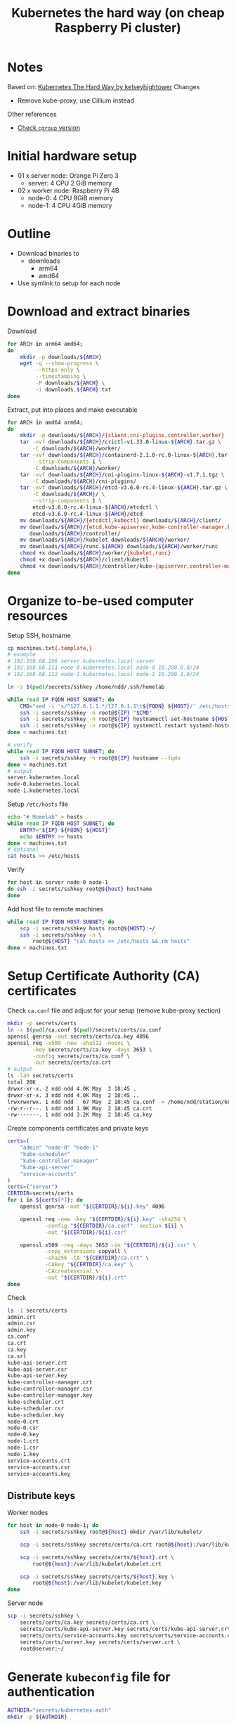 #+title: Kubernetes the hard way (on cheap Raspberry Pi cluster)

* Notes
Based on: [[https://github.com/kelseyhightower/kubernetes-the-hard-way][Kubernetes The Hard Way by kelseyhightower]]
Changes
- Remove kube-proxy, use Cillium instead

Other references
- [[https://unix.stackexchange.com/questions/471476/how-do-i-check-cgroup-v2-is-installed-on-my-machine][Check ~cgroup~ version]]

* Initial hardware setup
- 01 x server node: Orange Pi Zero 3
  - server: 4 CPU 2 GiB memory
- 02 x worker node: Raspberry Pi 4B
  - node-0: 4 CPU 8GiB memory
  - node-1: 4 CPU 4GiB memory

* Outline
- Download binaries to
  - downloads
    - arm64
    - amd64
- Use symlink to setup for each node
* Download and extract binaries
Download
#+begin_src sh
  for ARCH in arm64 amd64;
  do
      mkdir -p downloads/${ARCH}
      wget -q --show-progress \
           --https-only \
           --timestamping \
           -P downloads/${ARCH} \
           -i downloads.${ARCH}.txt
  done
#+end_src
Extract, put into places and make executable
#+begin_src sh
  for ARCH in amd64 arm64;
  do
      mkdir -p downloads/${ARCH}/{client,cni-plugins,controller,worker}
      tar -xvf downloads/${ARCH}/crictl-v1.33.0-linux-${ARCH}.tar.gz \
          -C downloads/${ARCH}/worker/
      tar -xvf downloads/${ARCH}/containerd-2.1.0-rc.0-linux-${ARCH}.tar.gz \
          --strip-components 1 \
          -C downloads/${ARCH}/worker/
      tar -xvf downloads/${ARCH}/cni-plugins-linux-${ARCH}-v1.7.1.tgz \
          -C downloads/${ARCH}/cni-plugins/
      tar -xvf downloads/${ARCH}/etcd-v3.6.0-rc.4-linux-${ARCH}.tar.gz \
          -C downloads/${ARCH}/ \
          --strip-components 1 \
          etcd-v3.6.0-rc.4-linux-${ARCH}/etcdctl \
          etcd-v3.6.0-rc.4-linux-${ARCH}/etcd
      mv downloads/${ARCH}/{etcdctl,kubectl} downloads/${ARCH}/client/
      mv downloads/${ARCH}/{etcd,kube-apiserver,kube-controller-manager,kube-scheduler} \
         downloads/${ARCH}/controller/
      mv downloads/${ARCH}/kubelet downloads/${ARCH}/worker/
      mv downloads/${ARCH}/runc.${ARCH} downloads/${ARCH}/worker/runc
      chmod +x downloads/${ARCH}/worker/{kubelet,runc}
      chmod +x downloads/${ARCH}/client/kubectl
      chmod +x downloads/${ARCH}/controller/kube-{apiserver,controller-manager,scheduler}
  done
#+end_src

* Organize to-be-used computer resources
Setup SSH, hostname
#+begin_src sh
  cp machines.txt{.template,}
  # example
  # 192.168.68.106 server.kubernetes.local server
  # 192.168.68.111 node-0.kubernetes.local node-0 10.200.0.0/24
  # 192.168.68.112 node-1.kubernetes.local node-1 10.200.1.0/24

  ln -s $(pwd)/secrets/sshkey /home/ndd/.ssh/homelab

  while read IP FQDN HOST SUBNET; do
      CMD="sed -i 's/^127.0.1.1.*/127.0.1.1\t${FQDN} ${HOST}/' /etc/hosts"
      ssh -i secrets/sshkey -n root@${IP} "$CMD"
      ssh -i secrets/sshkey -n root@${IP} hostnamectl set-hostname ${HOST}
      ssh -i secrets/sshkey -n root@${IP} systemctl restart systemd-hostnamed
  done < machines.txt

  # verify
  while read IP FQDN HOST SUBNET; do
      ssh -i secrets/sshkey -n root@${IP} hostname --fqdn
  done < machines.txt
  # output
  server.kubernetes.local
  node-0.kubernetes.local
  node-1.kubernetes.local

#+end_src
Setup ~/etc/hosts~ file
#+begin_src sh
  echo "# Homelab" > hosts
  while read IP FQDN HOST SUBNET; do
      ENTRY="${IP} ${FQDN} ${HOST}"
      echo $ENTRY >> hosts
  done < machines.txt
  # optional
  cat hosts >> /etc/hosts
#+end_src
Verify
#+begin_src sh
  for host in server node-0 node-1
  do ssh -i secrets/sshkey root@${host} hostname
  done
#+end_src
Add host file to remote machines
#+begin_src sh
  while read IP FQDN HOST SUBNET; do
      scp -i secrets/sshkey hosts root@${HOST}:~/
      ssh -i secrets/sshkey -n \
          root@${HOST} "cat hosts >> /etc/hosts && rm hosts"
  done < machines.txt
#+end_src

* Setup Certificate Authority (CA) certificates

Check ~ca.conf~ file and adjust for your setup (remove kube-proxy section)
#+begin_src sh
  mkdir -p secrets/certs
  ln -s $(pwd)/ca.conf $(pwd)/secrets/certs/ca.conf
  openssl genrsa -out secrets/certs/ca.key 4096
  openssl req -x509 -new -sha512 -noenc \
          -key secrets/certs/ca.key -days 3653 \
          -config secrets/certs/ca.conf \
          -out secrets/certs/ca.crt
  # output
  ls -lah secrets/certs
  total 20K
  drwxr-xr-x. 2 ndd ndd 4.0K May  2 18:45 .
  drwxr-xr-x. 3 ndd ndd 4.0K May  2 18:45 ..
  lrwxrwxrwx. 1 ndd ndd   67 May  2 18:45 ca.conf -> /home/ndd/station/k8s-homelab/kubernetes-on-pi-the-hard-way/ca.conf
  -rw-r--r--. 1 ndd ndd 1.9K May  2 18:45 ca.crt
  -rw-------. 1 ndd ndd 3.2K May  2 18:45 ca.key
#+end_src
Create components certificates and private keys
#+begin_src sh
certs=(
    "admin" "node-0" "node-1"
    "kube-scheduler"
    "kube-controller-manager"
    "kube-api-server"
    "service-accounts"
)
certs=("server")
CERTDIR=secrets/certs
for i in ${certs[*]}; do
    openssl genrsa -out "${CERTDIR}/${i}.key" 4096

    openssl req -new -key "${CERTDIR}/${i}.key" -sha256 \
            -config "${CERTDIR}/ca.conf" -section ${i} \
            -out "${CERTDIR}/${i}.csr"

    openssl x509 -req -days 3653 -in "${CERTDIR}/${i}.csr" \
            -copy_extensions copyall \
            -sha256 -CA "${CERTDIR}/ca.crt" \
            -CAkey "${CERTDIR}/ca.key" \
            -CAcreateserial \
            -out "${CERTDIR}/${i}.crt"
done
#+end_src
Check
#+begin_src sh
  ls -1 secrets/certs
  admin.crt
  admin.csr
  admin.key
  ca.conf
  ca.crt
  ca.key
  ca.srl
  kube-api-server.crt
  kube-api-server.csr
  kube-api-server.key
  kube-controller-manager.crt
  kube-controller-manager.csr
  kube-controller-manager.key
  kube-scheduler.crt
  kube-scheduler.csr
  kube-scheduler.key
  node-0.crt
  node-0.csr
  node-0.key
  node-1.crt
  node-1.csr
  node-1.key
  service-accounts.crt
  service-accounts.csr
  service-accounts.key

#+end_src
** Distribute keys
Worker nodes
#+begin_src sh
  for host in node-0 node-1; do
      ssh -i secrets/sshkey root@${host} mkdir /var/lib/kubelet/

      scp -i secrets/sshkey secrets/certs/ca.crt root@${host}:/var/lib/kubelet/

      scp -i secrets/sshkey secrets/certs/${host}.crt \
          root@${host}:/var/lib/kubelet/kubelet.crt

      scp -i secrets/sshkey secrets/certs/${host}.key \
          root@${host}:/var/lib/kubelet/kubelet.key
  done
#+end_src
Server node
#+begin_src sh
scp -i secrets/sshkey \
    secrets/certs/ca.key secrets/certs/ca.crt \
    secrets/certs/kube-api-server.key secrets/certs/kube-api-server.crt \
    secrets/certs/service-accounts.key secrets/certs/service-accounts.crt \
    secrets/certs/server.key secrets/certs/server.crt \
    root@server:~/
#+end_src
* Generate ~kubeconfig~ file for authentication
#+begin_src sh
  AUTHDIR="secrets/kubernetes-auth"
  mkdir -p ${AUTHDIR}
#+end_src
*Note*: kube-proxy is skipped
** kubelet
#+begin_src sh
  CERTDIR="secrets/certs"
  AUTHDIR="secrets/kubernetes-auth"
  # for host in node-0 node-1; do
  for host in server; do
      kubectl config set-cluster homelab \
              --certificate-authority=${CERTDIR}/ca.crt \
              --embed-certs=true \
              --server=https://server.kubernetes.local:6443 \
              --kubeconfig=${AUTHDIR}/${host}.kubeconfig

      kubectl config set-credentials system:node:${host} \
              --client-certificate=${CERTDIR}/${host}.crt \
              --client-key=${CERTDIR}/${host}.key \
              --embed-certs=true \
              --kubeconfig=${AUTHDIR}/${host}.kubeconfig

      kubectl config set-context default \
              --cluster=homelab \
              --user=system:node:${host} \
              --kubeconfig=${AUTHDIR}/${host}.kubeconfig

      kubectl config use-context default \
              --kubeconfig=${AUTHDIR}/${host}.kubeconfig
  done
#+end_src
** kube-controller-manager
#+begin_src sh
  CERTDIR="secrets/certs"
  AUTHDIR="secrets/kubernetes-auth"
  kubectl config set-cluster homelab \
            --certificate-authority=${CERTDIR}/ca.crt \
            --embed-certs=true \
            --server=https://server.kubernetes.local:6443 \
            --kubeconfig=${AUTHDIR}/kube-controller-manager.kubeconfig

    kubectl config set-credentials system:kube-controller-manager \
            --client-certificate=${CERTDIR}/kube-controller-manager.crt \
            --client-key=${CERTDIR}/kube-controller-manager.key \
            --embed-certs=true \
            --kubeconfig=${AUTHDIR}/kube-controller-manager.kubeconfig

    kubectl config set-context default \
            --cluster=homelab \
            --user=system:kube-controller-manager \
            --kubeconfig=${AUTHDIR}/kube-controller-manager.kubeconfig

    kubectl config use-context default \
            --kubeconfig=${AUTHDIR}/kube-controller-manager.kubeconfig
#+end_src
** kube-scheduler
#+begin_src sh
  CERTDIR="secrets/certs"
  AUTHDIR="secrets/kubernetes-auth"
  kubectl config set-cluster homelab \
            --certificate-authority=${CERTDIR}/ca.crt \
            --embed-certs=true \
            --server=https://server.kubernetes.local:6443 \
            --kubeconfig=${AUTHDIR}/kube-scheduler.kubeconfig

    kubectl config set-credentials system:kube-scheduler \
            --client-certificate=${CERTDIR}/kube-scheduler.crt \
            --client-key=${CERTDIR}/kube-scheduler.key \
            --embed-certs=true \
            --kubeconfig=${AUTHDIR}/kube-scheduler.kubeconfig

    kubectl config set-context default \
            --cluster=homelab \
            --user=system:kube-scheduler \
            --kubeconfig=${AUTHDIR}/kube-scheduler.kubeconfig

    kubectl config use-context default \
            --kubeconfig=${AUTHDIR}/kube-scheduler.kubeconfig
#+end_src
** ~admin~ user
#+begin_src sh
  CERTDIR="secrets/certs"
  AUTHDIR="secrets/kubernetes-auth"
  kubectl config set-cluster homelab \
            --certificate-authority=${CERTDIR}/ca.crt \
            --embed-certs=true \
            --server=https://127.0.0.1:6443 \
            --kubeconfig=${AUTHDIR}/admin.kubeconfig

    kubectl config set-credentials admin \
            --client-certificate=${CERTDIR}/admin.crt \
            --client-key=${CERTDIR}/admin.key \
            --embed-certs=true \
            --kubeconfig=${AUTHDIR}/admin.kubeconfig

    kubectl config set-context default \
            --cluster=homelab \
            --user=admin \
            --kubeconfig=${AUTHDIR}/admin.kubeconfig

    kubectl config use-context default \
            --kubeconfig=${AUTHDIR}/admin.kubeconfig
#+end_src
** Distribute authentication config files
Worker nodes
#+begin_src sh
  CERTDIR="secrets/certs"
  AUTHDIR="secrets/kubernetes-auth"
  # for host in node-0 node-1; do
  for host in server; do
      ssh -i secrets/sshkey root@${host} "mkdir -p /var/lib/kubelet"
      scp -i secrets/sshkey ${AUTHDIR}/${host}.kubeconfig \
          root@${host}:/var/lib/kubelet/kubeconfig
  done
#+end_src
server node
#+begin_src sh
CERTDIR="secrets/certs"
AUTHDIR="secrets/kubernetes-auth"
# for host in node-0 node-1; do
for host in server; do
    ssh -i secrets/sshkey root@${host} "mkdir -p /var/lib/kubelet"
    scp -i secrets/sshkey ${AUTHDIR}/${host}.kubeconfig \
        root@${host}:/var/lib/kubelet/kubeconfig
done
scp -i secrets/sshkey ${AUTHDIR}/admin.kubeconfig \
    ${AUTHDIR}/kube-controller-manager.kubeconfig \
    ${AUTHDIR}/kube-scheduler.kubeconfig \
    root@server:~/
#+end_src
* Generating the Data Encryption Config and Key
Generate random key
#+begin_src sh
  export ENCRYPTION_KEY=$(head -c 32 /dev/urandom | base64)
#+end_src
Replace key
#+begin_src sh
  envsubst < configs-templates/encryption-config.yaml > configs/encryption-config.yaml
#+end_src
Copy config file
#+begin_src sh
  scp -i secrets/sshkey configs/encryption-config.yaml root@server:~/
#+end_src
* Bootstrap etcd cluster
#+begin_src sh
  export ARCH="arm64"
  scp -i secrets/sshkey \
        downloads/${ARCH}/controller/etcd \
        downloads/${ARCH}/client/etcdctl \
        units/etcd.service \
        root@server:~/
#+end_src
Jump to server node
#+begin_src sh
  ssh -i secrets/sshkey root@server
#+end_src
Move binaries
#+begin_src sh
  mv etcd etcdctl /usr/local/bin/
#+end_src
Configuration
#+begin_src sh
  mkdir -p /etc/etcd /var/lib/etcd
  chmod 700 /var/lib/etcd
  cp ca.crt kube-api-server.key kube-api-server.crt \
    /etc/etcd/
#+end_src
~systemd~ service unit file
#+begin_src sh
  mv etcd.service /etc/systemd/system/
#+end_src
Start service
#+begin_src sh
  systemctl daemon-reload
  systemctl enable etcd
  systemctl start etcd
#+end_src
* Bootstrap the Kubernetes Control Plane
** Prerequisites
Copy
#+begin_src sh
  ARCH="arm64"
  scp -i secrets/sshkey \
        downloads/${ARCH}/controller/kube-apiserver \
        downloads/${ARCH}/controller/kube-controller-manager \
        downloads/${ARCH}/controller/kube-scheduler \
        downloads/${ARCH}/client/kubectl \
        units/kube-apiserver.service \
        units/kube-controller-manager.service \
        units/kube-scheduler.service \
        configs/kube-scheduler.yaml \
        configs/kube-apiserver-to-kubelet.yaml \
        root@server:~/
#+end_src
Jump to server
#+begin_src sh
  ssh -i secrets/sshkey root@server
#+end_src
Make config dir
#+begin_src sh
  mkdir -p /etc/kubernetes/config
#+end_src
** Provision Control Plane
*** Kube Controller Binaries
Install binaries
#+begin_src sh
  mv kube-apiserver \
     kube-controller-manager \
     kube-scheduler kubectl \
     /usr/local/bin/
#+end_src
*** Configure API server
#+begin_src sh
  mkdir -p /var/lib/kubernetes/

  mv ca.crt ca.key \
     kube-api-server.key kube-api-server.crt \
     service-accounts.key service-accounts.crt \
     encryption-config.yaml \
     /var/lib/kubernetes/
#+end_src
*** ~kube-apiserver.service~ unit file
#+begin_src sh
  mv kube-apiserver.service \
     /etc/systemd/system/kube-apiserver.service
#+end_src
*** Configure Kubernetes Controller Manager
#+begin_src sh
  mv kube-controller-manager.kubeconfig /var/lib/kubernetes/
  mv kube-controller-manager.service /etc/systemd/system/
#+end_src
*** Configure Kubernetes Scheduler
#+begin_src sh
  mv kube-scheduler.kubeconfig /var/lib/kubernetes/
  mv kube-scheduler.yaml /etc/kubernetes/config/
  mv kube-scheduler.service /etc/systemd/system/
#+end_src
*** Start controller services
Start systemd services
#+begin_src sh
  systemctl daemon-reload

  systemctl enable kube-apiserver \
            kube-controller-manager kube-scheduler

  systemctl start kube-apiserver \
            kube-controller-manager kube-scheduler
#+end_src
Verification 0: systemd service (server node)
#+begin_src sh
  systemctl is-active kube-apiserver
  systemctl is-active kube-controller-manager
  systemctl is-active kube-scheduler
#+end_src
Verification 1: Cluster info dumping (server node)
#+begin_src sh
  kubectl cluster-info \
          --kubeconfig admin.kubeconfig
#+end_src
** RBAC for kubelet authorization
This is operation on server node
#+begin_src sh
  ssh root@server
#+end_src
Apply using kubectl and ~admin.kubeconfig~ authentication file
#+begin_src sh
  kubectl apply -f kube-apiserver-to-kubelet.yaml \
          --kubeconfig admin.kubeconfig
#+end_src
** Verification from the operation machine
#+begin_src sh
  curl --cacert secrets/certs/ca.crt \
       https://server.kubernetes.local:6443/version
  # output
  {
      "major": "1",
      "minor": "33",
      "emulationMajor": "1",
      "emulationMinor": "33",
      "minCompatibilityMajor": "1",
      "minCompatibilityMinor": "32",
      "gitVersion": "v1.33.0",
      "gitCommit": "60a317eadfcb839692a68eab88b2096f4d708f4f",
      "gitTreeState": "clean",
      "buildDate": "2025-04-23T13:00:14Z",
      "goVersion": "go1.24.2",
      "compiler": "gc",
      "platform": "linux/arm64"
  }
#+end_src
* Bootstrap Worker Nodes

** Prerequisites
Copy files
#+begin_src sh
  for HOST in node-0 node-1; do
      scp -i secrets/sshkey configs/kubelet-config.yaml root@${HOST}:~/
  done
#+end_src
#+begin_src sh
  ARCH="arm64"
  for HOST in node-0 node-1; do
      scp -i secrets/sshkey \
          downloads/${ARCH}/worker/* \
          downloads/${ARCH}/client/kubectl \
          configs/99-loopback.conf \
          configs/containerd-config.toml \
          units/containerd.service \
          units/kubelet.service \
          root@${HOST}:~/
  done
#+end_src
Copy binaries
#+begin_src sh
  ARCH="arm64"
  for HOST in node-0 node-1; do
  for HOST in server; do
      scp -i secrets/sshkey \
          downloads/${ARCH}/cni-plugins/* \
          root@${HOST}:~/cni-plugins/
  done
#+end_src
** Setup on each node
Jump
#+begin_src sh
  HOST="node-0"
  ssh -i secrets/sshkey root@$HOST
#+end_src
Install modules
#+begin_src sh
  apt-get update
  apt-get -y install socat conntrack ipset kmod
#+end_src
Disable swap for good (hard to allocate memory when swap is involved). Reference: https://serverfault.com/questions/1093773/how-to-permanently-remove-dev-zram0-as-swap-in-armbian
#+begin_src sh
  sed -i 's/# SWAP=false/SWAP=false/g' /etc/default/armbian-zram-config
  reboot
  # verification
  swapon --show
#+end_src
Installation directories
#+begin_src sh
  mkdir -p \
        /etc/cni/net.d \
        /opt/cni/bin \
        /var/lib/kubelet \
        /var/lib/kubernetes \
        /var/run/kubernetes
#+end_src
Worker binaries
#+begin_src sh
  mv crictl kubelet runc \
     /usr/local/bin/
  mv containerd containerd-shim-runc-v2 containerd-stress /bin/
  mv cni-plugins/* /opt/cni/bin/
#+end_src
** Configure CNI networking
Copy configuration files
#+begin_src sh
  mv 99-loopback.conf /etc/cni/net.d/
#+end_src
Load and configure ~br-netfilter~ kernel module
#+begin_src sh
  modprobe br-netfilter
  echo "br-netfilter" >> /etc/modules-load.d/modules.conf

  echo "net.bridge.bridge-nf-call-iptables = 1" \
       >> /etc/sysctl.d/kubernetes.conf
  echo "net.bridge.bridge-nf-call-ip6tables = 1" \
       >> /etc/sysctl.d/kubernetes.conf
  sysctl -p /etc/sysctl.d/kubernetes.conf
#+end_src
** Configure ~containerd~
#+begin_src sh
  mkdir -p /etc/containerd/
  mv containerd-config.toml /etc/containerd/config.toml
  mv containerd.service /etc/systemd/system/
#+end_src
** Configure ~kubelet~
#+begin_src sh
  mv kubelet-config.yaml /var/lib/kubelet/kubelet-config.yaml
  mv kubelet.service /etc/systemd/system/
#+end_src
** Start services
#+begin_src sh
  systemctl daemon-reload
  systemctl enable containerd kubelet
  systemctl start containerd kubelet
#+end_src
Setup for jumpbox's remote control (to install Cillium)
#+begin_src sh
  kubectl config set-cluster homelab \
          --certificate-authority=secrets/certs/ca.crt \
          --embed-certs=true \
          --server=https://server.kubernetes.local:6443

  kubectl config set-credentials admin \
          --client-certificate=secrets/certs/admin.crt \
          --client-key=secrets/certs/admin.key

  kubectl config set-context homelab \
          --cluster=homelab \
          --user=admin

  kubectl config use-context homelab
#+end_src
* Setup Cillium to fully replace kube-proxy
Reference: [[https://docs.cilium.io/en/stable/network/kubernetes/kubeproxy-free/][Kubernetes without kube-proxy]]

#+begin_src sh
API_SERVER_IP=server.kubernetes.local
API_SERVER_PORT=6443
helm install cilium cilium/cilium \
     --namespace kube-system \
     --set kubeProxyReplacement=strict \
     --set k8sServiceHost=${API_SERVER_IP} \
     --set k8sServicePort=${API_SERVER_PORT} \
     --set l7Proxy=true \
     --set dnsProxy.enableTransparentMode=false \
     --set dnsProxy.enableDnsCompression=false \
     --set k8sNetworkPolicy.enabled=false \
     --set bgpControlPlane.enabled=true

helm upgrade cilium -n kube-system --set kubeProxyReplacement=strict
curl -L --fail --remote-name-all "https://github.com/cilium/cilium-cli/releases/download/${CILIUM_CLI_VERSION}/cilium-linux-${CLI_ARCH}.tar.gz{,.sha256sum}"

#+end_src
Check IP ranges for each node
#+begin_src sh
  kubectl get ciliumnode -o jsonpath='{range .items[*]}{.metadata.name} {.spec.ipam.podCIDRs[]}{"\n"}{end}' | column -t
  # output
  node-0  10.0.0.0/24
  node-1  10.0.1.0/24
#+end_src
* Setup DNS for the cluster
#+begin_src sh
helm repo add coredns https://coredns.github.io/helm
helm --namespace=kube-system install coredns coredns/coredns
#+end_src
* Setup cloudflare tunnel
cert-manager (prerequisites)
#+begin_src sh
helm install cert-manager jetstack/cert-manager \
     --namespace cert-manager \
     --create-namespace \
     --set crds.enabled=true \
     --set startupapicheck.enabled=false
#+end_src
Problem: https verification error
#+begin_src sh
kubectl apply -f https://github.com/cert-manager/cert-manager/releases/download/v1.17.2/cert-manager.yaml
#+end_src
API token: ~_5cp9Kbeo_Gh-eP7InGO0R-HhXUmsKNtPdn692yp~
#+begin_src sh

#+end_src
* Smoke test
Encryption secret
#+begin_src sh
  kubectl create secret generic kubernetes-the-hard-way \
          --from-literal="mykey=mydata"

  ssh -i secrets/sshkey root@server \
      'etcdctl get /registry/secrets/default/kubernetes-the-hard-way | hexdump -C'
#+end_src
Deployment
#+begin_src sh
  # create deployment
  kubectl create deployment nginx --image=nginx:latest
  # get pod
  kubectl get pods -l app=nginx
  
#+end_src
Forwarding port
#+begin_src sh
  POD_NAME=$(kubectl get pods -l app=nginx \
                     -o jsonpath="{.items[0].metadata.name}")
  kubectl port-forward $POD_NAME 8080:80
  curl --head http://127.0.0.1:8080
  kubectl logs $POD_NAME
  kubectl exec -ti $POD_NAME -- nginx -v
#+end_src
Service
#+begin_src sh
  kubectl expose deployment nginx \
          --port 80 --type NodePort
  # get port
  NODE_PORT=$(kubectl get svc nginx \
                      --output=jsonpath='{range .spec.ports[0]}{.nodePort}')
  NODE_NAME=$(kubectl get pods \
                      -l app=nginx \
                      -o jsonpath="{.items[0].spec.nodeName}")
  # make call to the service
  curl -I http://${NODE_NAME}:${NODE_PORT}

  HTTP/1.1 200 OK
  Server: nginx/1.27.5
  Date: Sun, 04 May 2025 14:11:36 GMT
  Content-Type: text/html
  Content-Length: 615
  Last-Modified: Wed, 16 Apr 2025 12:01:11 GMT
  Connection: keep-alive
  ETag: "67ff9c07-267"
  Accept-Ranges: bytes
#+end_src
